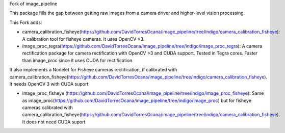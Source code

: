 Fork of image_pipeline


.. image:: https://travis-ci.org/ros-perception/image_pipeline.svg?branch=indigo
    :target: https://travis-ci.org/ros-perception/image_pipeline

This package fills the gap between getting raw images from a camera driver and higher-level vision processing.

This Fork adds:

* camera_calibration_fisheye(https://github.com/DavidTorresOcana/image_pipeline/tree/indigo/camera_calibration_fisheye): A calibration tool for fisheye cameras. It uses OpenCV >3.

* image_proc_tegra(https://github.com/DavidTorresOcana/image_pipeline/tree/indigo/image_proc_tegra): A camera rectification package for camera rectification with OpenCV >3 and CUDA support. Tested in Tegra cores. Faster than image_proc since it uses CUDA for rectification

It also implements a Nodelet for Fisheye cameras rectification, if calibrated with camera_calibration_fisheye(https://github.com/DavidTorresOcana/image_pipeline/tree/indigo/camera_calibration_fisheye). It needs OpenCV 3 with CUDA suport
 
 
 




* image_proc_fisheye (https://github.com/DavidTorresOcana/image_pipeline/tree/indigo/image_proc_fisheye): Same as image_proc(https://github.com/DavidTorresOcana/image_pipeline/tree/indigo/image_proc) but for fisheye cameras calibrated with camera_calibration_fisheye(https://github.com/DavidTorresOcana/image_pipeline/tree/indigo/camera_calibration_fisheye). It does not need CUDA suport



